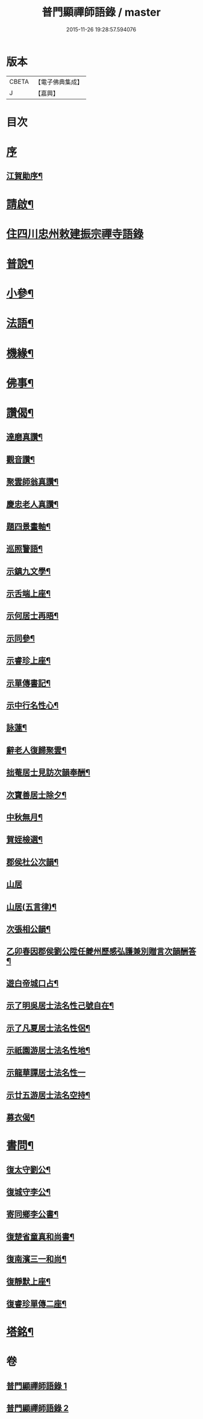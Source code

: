 #+TITLE: 普門顯禪師語錄 / master
#+DATE: 2015-11-26 19:28:57.594076
* 版本
 |     CBETA|【電子佛典集成】|
 |         J|【嘉興】    |

* 目次
* [[file:KR6q0593_001.txt::001-0279a1][序]]
** [[file:KR6q0593_001.txt::001-0279a2][江賀勛序¶]]
* [[file:KR6q0593_001.txt::001-0279a22][請啟¶]]
* [[file:KR6q0593_001.txt::0279b3][住四川忠州敕建振宗禪寺語錄]]
* [[file:KR6q0593_001.txt::0281b16][普說¶]]
* [[file:KR6q0593_001.txt::0281c7][小參¶]]
* [[file:KR6q0593_001.txt::0281c28][法語¶]]
* [[file:KR6q0593_001.txt::0282b15][機緣¶]]
* [[file:KR6q0593_002.txt::002-0283a4][佛事¶]]
* [[file:KR6q0593_002.txt::0283c6][讚偈¶]]
** [[file:KR6q0593_002.txt::0283c7][達磨真讚¶]]
** [[file:KR6q0593_002.txt::0283c14][觀音讚¶]]
** [[file:KR6q0593_002.txt::0283c17][聚雲師翁真讚¶]]
** [[file:KR6q0593_002.txt::0283c21][慶忠老人真讚¶]]
** [[file:KR6q0593_002.txt::0283c24][題四景畫軸¶]]
** [[file:KR6q0593_002.txt::0284a5][巡照警語¶]]
** [[file:KR6q0593_002.txt::0284a16][示鎮九文學¶]]
** [[file:KR6q0593_002.txt::0284a19][示舌端上座¶]]
** [[file:KR6q0593_002.txt::0284a22][示何居士再晤¶]]
** [[file:KR6q0593_002.txt::0284b2][示同參¶]]
** [[file:KR6q0593_002.txt::0284b9][示睿珍上座¶]]
** [[file:KR6q0593_002.txt::0284b12][示單傳書記¶]]
** [[file:KR6q0593_002.txt::0284b15][示中行名性心¶]]
** [[file:KR6q0593_002.txt::0284b17][詠蓮¶]]
** [[file:KR6q0593_002.txt::0284c7][辭老人復歸聚雲¶]]
** [[file:KR6q0593_002.txt::0284c11][拙菴居士見訪次韻奉酬¶]]
** [[file:KR6q0593_002.txt::0284c15][次寶善居士除夕¶]]
** [[file:KR6q0593_002.txt::0284c19][中秋無月¶]]
** [[file:KR6q0593_002.txt::0284c23][賀姪檢選¶]]
** [[file:KR6q0593_002.txt::0284c27][郡侯杜公次韻¶]]
** [[file:KR6q0593_002.txt::0284c30][山居]]
** [[file:KR6q0593_002.txt::0285a5][山居(五言律)¶]]
** [[file:KR6q0593_002.txt::0285a14][次張相公韻¶]]
** [[file:KR6q0593_002.txt::0285a17][乙卯春因郡侯劉公陞任夔州歷感弘護兼別贈言次韻酬答¶]]
** [[file:KR6q0593_002.txt::0285a20][遊白帝城口占¶]]
** [[file:KR6q0593_002.txt::0285a23][示了明吳居士法名性己號自在¶]]
** [[file:KR6q0593_002.txt::0285a25][示了凡夏居士法名性侶¶]]
** [[file:KR6q0593_002.txt::0285a28][示祇園游居士法名性地¶]]
** [[file:KR6q0593_002.txt::0285a29][示龍華譚居士法名性一]]
** [[file:KR6q0593_002.txt::0285b3][示廿五游居士法名空持¶]]
** [[file:KR6q0593_002.txt::0285b5][募衣偈¶]]
* [[file:KR6q0593_002.txt::0285b12][書問¶]]
** [[file:KR6q0593_002.txt::0285b13][復太守劉公¶]]
** [[file:KR6q0593_002.txt::0285c7][復城守李公¶]]
** [[file:KR6q0593_002.txt::0285c18][寄同鄉李公書¶]]
** [[file:KR6q0593_002.txt::0285c25][復楚省童真和尚書¶]]
** [[file:KR6q0593_002.txt::0286a5][復南濱三一和尚¶]]
** [[file:KR6q0593_002.txt::0286a11][復靜默上座¶]]
** [[file:KR6q0593_002.txt::0286a21][復睿珍單傳二座¶]]
* [[file:KR6q0593_002.txt::0286b2][塔銘¶]]
* 卷
** [[file:KR6q0593_001.txt][普門顯禪師語錄 1]]
** [[file:KR6q0593_002.txt][普門顯禪師語錄 2]]
